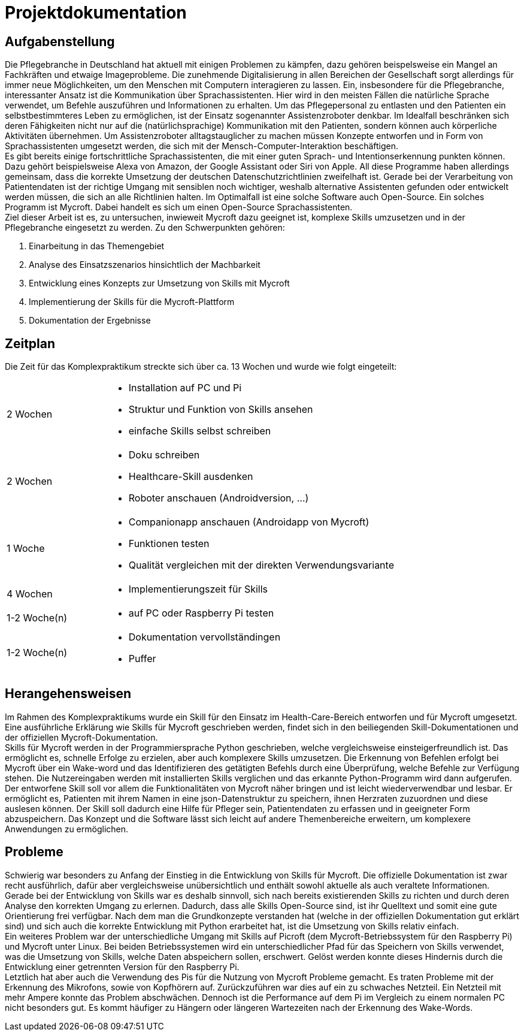 = Projektdokumentation

== Aufgabenstellung

Die Pflegebranche in Deutschland hat aktuell mit einigen Problemen zu kämpfen, dazu gehören beispelsweise ein Mangel an Fachkräften und etwaige Imageprobleme. Die zunehmende Digitalisierung in allen Bereichen der Gesellschaft sorgt allerdings für immer neue Möglichkeiten, um den Menschen mit Computern interagieren zu lassen. Ein, insbesondere für die Pflegebranche, interessanter Ansatz ist die Kommunikation über Sprachassistenten. Hier wird in den meisten Fällen die natürliche Sprache verwendet, um Befehle auszuführen und Informationen zu erhalten. Um das Pflegepersonal zu entlasten und den Patienten ein selbstbestimmteres Leben zu ermöglichen, ist der Einsatz sogenannter Assistenzroboter denkbar. Im Idealfall beschränken sich deren Fähigkeiten nicht nur auf die (natürlichsprachige) Kommunikation mit den Patienten, sondern können auch körperliche Aktivitäten übernehmen. Um Assistenzroboter alltagstauglicher zu machen müssen Konzepte entworfen und in Form von Sprachassistenten umgesetzt werden, die sich mit der Mensch-Computer-Interaktion beschäftigen. +
Es gibt bereits einige fortschrittliche Sprachassistenten, die mit einer guten Sprach- und Intentionserkennung punkten können. Dazu gehört beispielsweise Alexa von Amazon, der Google Assistant oder Siri von Apple. All diese Programme haben allerdings gemeinsam, dass die korrekte Umsetzung der deutschen Datenschutzrichtlinien zweifelhaft ist. Gerade bei der Verarbeitung von Patientendaten ist der richtige Umgang mit sensiblen noch wichtiger, weshalb alternative Assistenten gefunden oder entwickelt werden müssen, die sich an alle Richtlinien halten. Im Optimalfall ist eine solche Software auch Open-Source. Ein solches Programm ist Mycroft. Dabei handelt es sich um einen Open-Source Sprachassistenten. +
Ziel dieser Arbeit ist es, zu untersuchen, inwieweit Mycroft dazu geeignet ist, komplexe Skills umzusetzen und in der Pflegebranche eingesetzt zu werden. Zu den Schwerpunkten gehören:

. Einarbeitung in das Themengebiet
. Analyse des Einsatzszenarios hinsichtlich der Machbarkeit
. Entwicklung eines Konzepts zur Umsetzung von Skills mit Mycroft
. Implementierung der Skills für die Mycroft-Plattform
. Dokumentation der Ergebnisse

== Zeitplan

Die Zeit für das Komplexpraktikum streckte sich über ca. 13 Wochen und wurde wie folgt eingeteilt:

[option="header", cols="1, 3"]
|===
|2 Wochen       a|
- Installation auf PC und Pi
- Struktur und Funktion von Skills ansehen
- einfache Skills selbst schreiben

|2 Wochen       a|
- Doku schreiben
- Healthcare-Skill ausdenken
- Roboter anschauen (Androidversion, ...)

|1 Woche        a|
- Companionapp anschauen (Androidapp von Mycroft)
- Funktionen testen
- Qualität vergleichen mit der direkten Verwendungsvariante          

|4 Wochen       a|
- Implementierungszeit für Skills

|1-2 Woche(n)   a|
- auf PC oder Raspberry Pi testen

|1-2 Woche(n)   a|
- Dokumentation vervollständingen
- Puffer

|===

== Herangehensweisen

Im Rahmen des Komplexpraktikums wurde ein Skill für den Einsatz im Health-Care-Bereich entworfen und für Mycroft umgesetzt. Eine ausführliche Erklärung wie Skills für Mycroft geschrieben werden, findet sich in den beiliegenden Skill-Dokumentationen und der offiziellen Mycroft-Dokumentation. +
Skills für Mycroft werden in der Programmiersprache Python geschrieben, welche vergleichsweise einsteigerfreundlich ist. Das ermöglicht es, schnelle Erfolge zu erzielen, aber auch komplexere Skills umzusetzen. Die Erkennung von Befehlen erfolgt bei Mycroft über ein Wake-word und das Identifizieren des getätigten Befehls durch eine Überprüfung, welche Befehle zur Verfügung stehen. Die Nutzereingaben werden mit installierten Skills verglichen und das erkannte Python-Programm wird dann aufgerufen. +
Der entworfene Skill soll vor allem die Funktionalitäten von Mycroft näher bringen und ist leicht wiederverwendbar und lesbar. Er ermöglicht es, Patienten mit ihrem Namen in eine json-Datenstruktur zu speichern, ihnen Herzraten zuzuordnen und diese auslesen können. Der Skill soll dadurch eine Hilfe für Pfleger sein, Patientendaten zu erfassen und in geeigneter Form abzuspeichern. Das Konzept und die Software lässt sich leicht auf andere Themenbereiche erweitern, um komplexere Anwendungen zu ermöglichen. +

== Probleme

Schwierig war besonders zu Anfang der Einstieg in die Entwicklung von Skills für Mycroft. Die offizielle Dokumentation ist zwar recht ausführlich, dafür aber vergleichsweise unübersichtlich und enthält sowohl aktuelle als auch veraltete Informationen. Gerade bei der Entwicklung von Skills war es deshalb sinnvoll, sich nach bereits existierenden Skills zu richten und durch deren Analyse den korrekten Umgang zu erlernen. Dadurch, dass alle Skills Open-Source sind, ist ihr Quelltext und somit eine gute Orientierung frei verfügbar. Nach dem man die Grundkonzepte verstanden hat (welche in der offiziellen Dokumentation gut erklärt sind) und sich auch die korrekte Entwicklung mit Python erarbeitet hat, ist die Umsetzung von Skills relativ einfach. +
Ein weiteres Problem war der unterschiedliche Umgang mit Skills auf Picroft (dem Mycroft-Betriebssystem für den Raspberry Pi) und Mycroft unter Linux. Bei beiden Betriebssystemen wird ein unterschiedlicher Pfad für das Speichern von Skills verwendet, was die Umsetzung von Skills, welche Daten abspeichern sollen, erschwert. Gelöst werden konnte dieses Hindernis durch die Entwicklung einer getrennten Version für den Raspberry Pi. +
Letztlich hat aber auch die Verwendung des Pis für die Nutzung von Mycroft Probleme gemacht. Es traten Probleme mit der Erkennung des Mikrofons, sowie von Kopfhörern auf. Zurückzuführen war dies auf ein zu schwaches Netzteil. Ein Netzteil mit mehr Ampere konnte das Problem abschwächen. Dennoch ist die Performance auf dem Pi im Vergleich zu einem normalen PC nicht besonders gut. Es kommt häufiger zu Hängern oder längeren Wartezeiten nach der Erkennung des Wake-Words.
